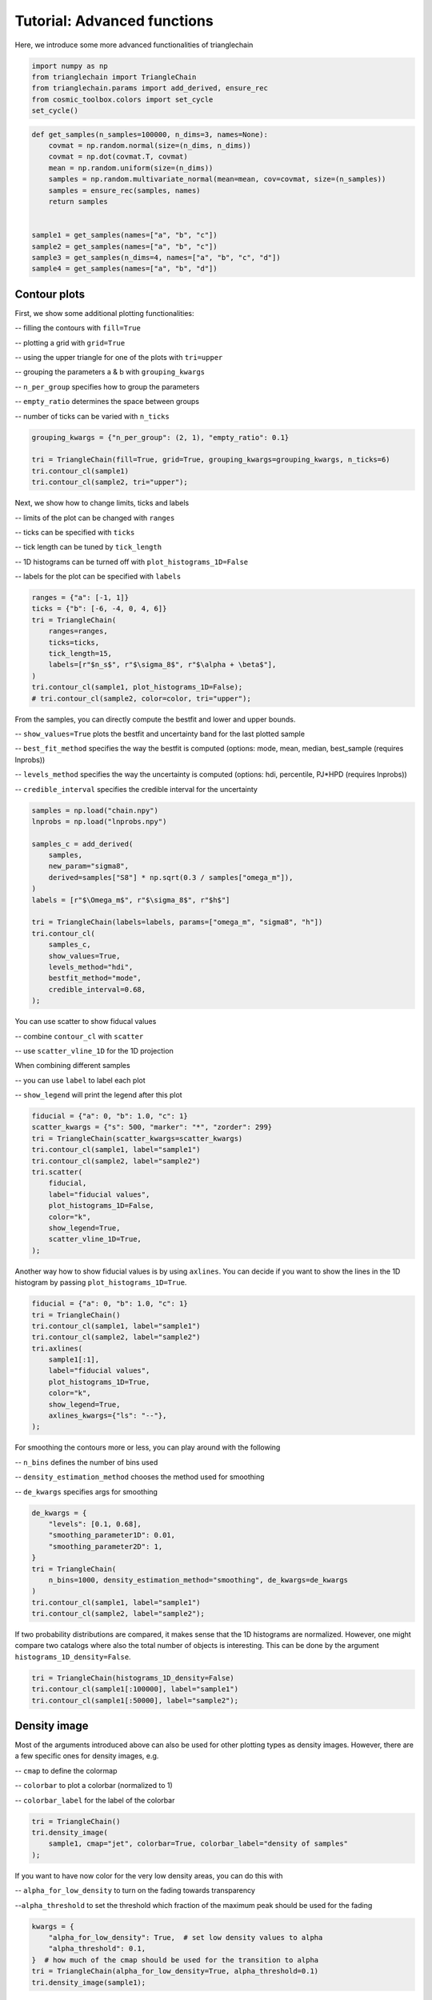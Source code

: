 ============================
Tutorial: Advanced functions
============================

Here, we introduce some more advanced functionalities of trianglechain

.. code:: python

    import numpy as np
    from trianglechain import TriangleChain
    from trianglechain.params import add_derived, ensure_rec
    from cosmic_toolbox.colors import set_cycle
    set_cycle()

.. code:: python

    def get_samples(n_samples=100000, n_dims=3, names=None):
        covmat = np.random.normal(size=(n_dims, n_dims))
        covmat = np.dot(covmat.T, covmat)
        mean = np.random.uniform(size=(n_dims))
        samples = np.random.multivariate_normal(mean=mean, cov=covmat, size=(n_samples))
        samples = ensure_rec(samples, names)
        return samples


    sample1 = get_samples(names=["a", "b", "c"])
    sample2 = get_samples(names=["a", "b", "c"])
    sample3 = get_samples(n_dims=4, names=["a", "b", "c", "d"])
    sample4 = get_samples(names=["a", "b", "d"])

Contour plots
=============

First, we show some additional plotting functionalities:

-- filling the contours with ``fill=True``

-- plotting a grid with ``grid=True``

-- using the upper triangle for one of the plots with ``tri=upper``

-- grouping the parameters a & b with ``grouping_kwargs``

-- ``n_per_group`` specifies how to group the parameters

-- ``empty_ratio`` determines the space between groups

-- number of ticks can be varied with ``n_ticks``

.. code:: python

    grouping_kwargs = {"n_per_group": (2, 1), "empty_ratio": 0.1}

    tri = TriangleChain(fill=True, grid=True, grouping_kwargs=grouping_kwargs, n_ticks=6)
    tri.contour_cl(sample1)
    tri.contour_cl(sample2, tri="upper");

.. image:: output_5_2.png


Next, we show how to change limits, ticks and labels

-- limits of the plot can be changed with ``ranges``

-- ticks can be specified with ``ticks``

-- tick length can be tuned by ``tick_length``

-- 1D histograms can be turned off with ``plot_histograms_1D=False``

-- labels for the plot can be specified with ``labels``

.. code:: python

    ranges = {"a": [-1, 1]}
    ticks = {"b": [-6, -4, 0, 4, 6]}
    tri = TriangleChain(
        ranges=ranges,
        ticks=ticks,
        tick_length=15,
        labels=[r"$n_s$", r"$\sigma_8$", r"$\alpha + \beta$"],
    )
    tri.contour_cl(sample1, plot_histograms_1D=False);
    # tri.contour_cl(sample2, color=color, tri="upper");


.. image:: output_7_1.png


From the samples, you can directly compute the bestfit and lower and upper bounds.

-- ``show_values=True`` plots the bestfit and uncertainty band for the last plotted sample

-- ``best_fit_method`` specifies the way the bestfit is computed (options: mode, mean, median, best_sample (requires lnprobs))

-- ``levels_method`` specifies the way the uncertainty is computed (options: hdi, percentile, PJ*HPD (requires lnprobs))

-- ``credible_interval`` specifies the credible interval for the uncertainty

.. code:: python

    samples = np.load("chain.npy")
    lnprobs = np.load("lnprobs.npy")

    samples_c = add_derived(
        samples,
        new_param="sigma8",
        derived=samples["S8"] * np.sqrt(0.3 / samples["omega_m"]),
    )
    labels = [r"$\Omega_m$", r"$\sigma_8$", r"$h$"]

    tri = TriangleChain(labels=labels, params=["omega_m", "sigma8", "h"])
    tri.contour_cl(
        samples_c,
        show_values=True,
        levels_method="hdi",
        bestfit_method="mode",
        credible_interval=0.68,
    );


.. image:: output_29_3.png


You can use scatter to show fiducal values

-- combine ``contour_cl`` with ``scatter``

-- use ``scatter_vline_1D`` for the 1D projection

When combining different samples

-- you can use ``label`` to label each plot

-- ``show_legend`` will print the legend after this plot

.. code:: python

    fiducial = {"a": 0, "b": 1.0, "c": 1}
    scatter_kwargs = {"s": 500, "marker": "*", "zorder": 299}
    tri = TriangleChain(scatter_kwargs=scatter_kwargs)
    tri.contour_cl(sample1, label="sample1")
    tri.contour_cl(sample2, label="sample2")
    tri.scatter(
        fiducial,
        label="fiducial values",
        plot_histograms_1D=False,
        color="k",
        show_legend=True,
        scatter_vline_1D=True,
    );


.. image:: output_11_3.png

Another way how to show fiducial values is by using ``axlines``. You can
decide if you want to show the lines in the 1D histogram by passing
``plot_histograms_1D=True``.

.. code:: python

    fiducial = {"a": 0, "b": 1.0, "c": 1}
    tri = TriangleChain()
    tri.contour_cl(sample1, label="sample1")
    tri.contour_cl(sample2, label="sample2")
    tri.axlines(
        sample1[:1],
        label="fiducial values",
        plot_histograms_1D=True,
        color="k",
        show_legend=True,
        axlines_kwargs={"ls": "--"},
    );

.. image:: output_13_3.png


For smoothing the contours more or less, you can play around with the
following

-- ``n_bins`` defines the number of bins used

-- ``density_estimation_method`` chooses the method used for smoothing

-- ``de_kwargs`` specifies args for smoothing

.. code:: python

    de_kwargs = {
        "levels": [0.1, 0.68],
        "smoothing_parameter1D": 0.01,
        "smoothing_parameter2D": 1,
    }
    tri = TriangleChain(
        n_bins=1000, density_estimation_method="smoothing", de_kwargs=de_kwargs
    )
    tri.contour_cl(sample1, label="sample1")
    tri.contour_cl(sample2, label="sample2");


.. image:: output_13_2.png

If two probability distributions are compared, it makes sense that the
1D histograms are normalized. However, one might compare two catalogs
where also the total number of objects is interesting. This can be done
by the argument ``histograms_1D_density=False``.

.. code:: ipython3

    tri = TriangleChain(histograms_1D_density=False)
    tri.contour_cl(sample1[:100000], label="sample1")
    tri.contour_cl(sample1[:50000], label="sample2");


.. image:: output_15_2.png


Density image
=============

Most of the arguments introduced above can also be used for other
plotting types as density images. However, there are a few specific ones
for density images, e.g.

-- ``cmap`` to define the colormap

-- ``colorbar`` to plot a colorbar (normalized to 1)

-- ``colorbar_label`` for the label of the colorbar

.. code:: python

    tri = TriangleChain()
    tri.density_image(
        sample1, cmap="jet", colorbar=True, colorbar_label="density of samples"
    );


.. image:: output_16_1.png


If you want to have now color for the very low density areas, you can do
this with

-- ``alpha_for_low_density`` to turn on the fading towards transparency

--``alpha_threshold`` to set the threshold which fraction of the maximum peak should be used for the fading

.. code:: python

    kwargs = {
        "alpha_for_low_density": True,  # set low density values to alpha
        "alpha_threshold": 0.1,
    }  # how much of the cmap should be used for the transition to alpha
    tri = TriangleChain(alpha_for_low_density=True, alpha_threshold=0.1)
    tri.density_image(sample1);


.. image:: output_18_1.png


Scatter with specified color
============================

The ``scatter_prob`` plot type can be used to make a scatter plot where you specify the color.
If ``prob`` actually corresponds to a probability, you can use the default value and get the following:

.. code:: python

    samples = np.random.rand(5000, 3) * 20 - 10
    sigma = 5
    prob = (
        samples[:, 0] ** 2 / sigma**2
        + (samples[:, 1] - 3) ** 2 / sigma**2
        + (samples[:, 2] + 2) ** 2 / sigma**2
    )
    prob = np.exp(-prob)
    prob /= np.sum(prob)

    tri = TriangleChain(colorbar=True, colorbar_label="normalized prob")
    tri.scatter_prob(samples, prob=prob);


.. image:: output_21_1.png


If you want to use the color to show an additional parameter (e.g. S8 when plotting sigma8 and omega_m),
you have to turn off the normalization with the parameters

-- ``normalize_prob2D=False``

-- ``normalize_prob1D=False``

This way, the 1D projections still corresponds to the density of points and is not affected by ``prob``

.. code:: python

    param4 = sample1["a"] + sample1["b"]

    tri = TriangleChain(colorbar=True, colorbar_label="4th param: d")
    tri.scatter_prob(sample1, prob=param4, normalize_prob2D=False, normalize_prob1D=False);


.. image:: output_23_1.png


If you want to plot a specific value for the color as in the last example but the 1D projection should give you an idea
where in your parameter space this value is largest, you can use

-- ``normalize_prob2D=False``

-- ``normalize_prob1D=True`` (default)

This can e.g. be useful when you want to plot a fractional error across parameter space.

.. code:: python

    samples = np.random.rand(5000, 3) * 10
    err = samples[:, 0] ** 2 + (10 - samples[:, 1]) ** (2) + 5 * (samples[:, 2] - 5) ** 2
    tri = TriangleChain(colorbar=True, colorbar_label="error")
    tri.scatter_prob(samples, prob=err, normalize_prob2D=False);


.. image:: output_25_1.png


Show limits and bestfits
========================

TriangleChain can also directly output the bestfits and limits of each
parameter. The method how the limits and the bestfit is computed can be
changed as well.

.. code:: python

    samples = np.load('chain.npy')
    lnprobs = np.load('lnprobs.npy')

    samples_c = add_derived(
        samples,
        new_param="sigma8",
        derived=samples["S8"]*np.sqrt(0.3/ samples["omega_m"])
    )
    labels = [r'$\Omega_m$', r'$\sigma_8$', r'$h$']

.. code:: python

    tri = TriangleChain(labels=labels, params=["omega_m", "sigma8", "h"])
    tri.contour_cl(samples_c, show_values=True, levels_method="hdi", bestfit_method="mode", credible_interval=0.68);



.. image:: output_29_3.png


Plain 2D Plot
=============

To get a plain 2D plot, the easiest is to use the LineChain module.

.. code:: python

    line = LineChain(params=["a", "b"])
    line.contour_cl(sample1);



.. image:: output_32_0.png


Fontsizes
=========

trianglechain features 4 parameters to change the fontsize without
specifying any kwargs.

-- ``label_fontsize``: fontsize for the parameter
axes, is used as default for legend if ``legend_fontsize`` is not
specified.

-- ``legend_fontsize``: fontsize for the legend

-- ``tick_fontsize``: fontsize for the numbers of the ticks

-- ``bestfit_fontsize``: fontsize of the bestfit and uncertainty parameters

.. code:: python

    tri = TriangleChain(label_fontsize=60, legend_fontsize=40, tick_fontsize=8, bestfit_fontsize=24)
    tri.contour_cl(sample1, label="sample1")
    tri.contour_cl(sample2, label="sample2", show_legend=True, show_values=True);

.. image:: output_39_4.png


and more…
=========

For an overview of all arguments, use ``help(TriangleChain)``.
Generally, arguments passed to ``TriangleChain`` will affect all plots
whereas arguments passed to the subplots such as ``contour_cl`` will
only affect the subplot. Most arguments can be passed to both.

If you have questions, found a bug or you have suggestions for new
features, feel free to contact me: silvanf@phys.ethz.ch

